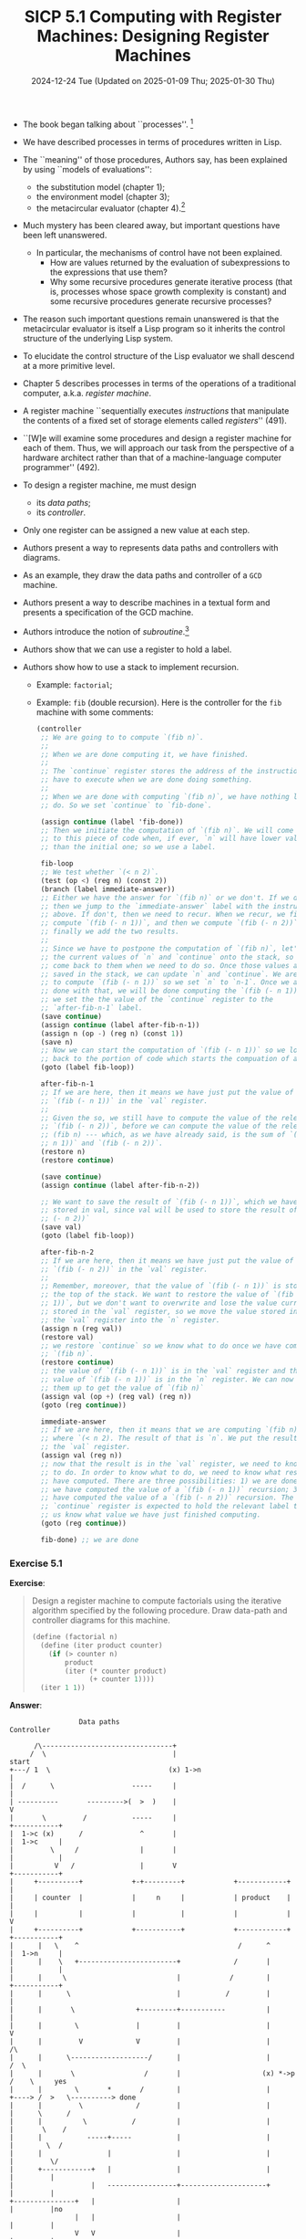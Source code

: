 #+options: html-link-use-abs-url:nil html-postamble:t
#+options: html-preamble:t html-scripts:nil html-style:t
#+options: html5-fancy:nil tex:t toc:nil num:nil
#+html_doctype: xhtml-strict
#+html_container: div
#+html_content_class: content
#+description:
#+keywords:
#+html_link_home:
#+html_link_up:
#+html_mathjax:
#+html_equation_reference_format: \eqref{%s}
#+html_head: <link rel="stylesheet" type="text/css" href="./style.css"/>
#+html_head_extra:
#+title: SICP 5.1 Computing with Register Machines: Designing Register Machines
#+subtitle: 2024-12-24 Tue (Updated on 2025-01-09 Thu; 2025-01-30 Thu)
#+infojs_opt:
#+creator: <a href="https://www.gnu.org/software/emacs/">Emacs</a> 30.0.60 (<a href="https://orgmode.org">Org</a> mode 9.7.9)

- The book began talking about ``processes''. [fn::Question as an ex
  philosophy student: can we say that processes are to procedures what
  semantic contents are to linguistic expressions? If the answer is
  yes, we might want to avoid saying that procedures /describe/
  processes...]

- We have described processes in terms of procedures written in Lisp.

- The ``meaning'' of those procedures, Authors say, has been explained
  by using ``models of evaluations'':
  - the substitution model (chapter 1);
  - the environment model (chapter 3);
  - the metacircular evaluator (chapter 4).[fn::Question: doesn't the
    metacircular evaluator implement the environment model of
    evaluation?]

- Much mystery has been cleared away, but important questions have
  been left unanswered.
  - In particular, the mechanisms of control have not been explained.
    - How are values returned by the evaluation of subexpressions to
      the expressions that use them?
    - Why some recursive procedures generate iterative process (that
      is, processes whose space growth complexity is constant) and
      some recursive procedures generate recursive processes?

- The reason such important questions remain unanswered is that the
  metacircular evaluator is itself a Lisp program so it inherits the
  control structure of the underlying Lisp system.

- To elucidate the control structure of the Lisp evaluator we shall
  descend at a more primitive level.

- Chapter 5 describes processes in terms of the operations of a
  traditional computer, a.k.a. /register machine/.

- A register machine ``sequentially executes /instructions/ that
  manipulate the contents of a fixed set of storage elements called
  /registers/'' (491).

- ``[W]e will examine some procedures and design a register machine
  for each of them. Thus, we will approach our task from the
  perspective of a hardware architect rather than that of a
  machine-language computer programmer'' (492).

- To design a register machine, me must design
  - its /data paths/;
  - its /controller/.

- Only one register can be assigned a new value at each step.

- Authors present a way to represents data paths and controllers with
  diagrams.

- As an example, they draw the data paths and controller of a ~GCD~
  machine.

- Authors present a way to describe machines in a textual form and
  presents a specification of the GCD machine.

- Authors introduce the notion of /subroutine/.[fn::What's the def? It
  wasn't that clear.]

- Authors show that we can use a register to hold a label.

- Authors show how to use a stack to implement recursion.
  - Example: ~factorial~;
  - Example: ~fib~ (double recursion). Here is the controller for the
    ~fib~ machine with some comments:
    #+begin_src scheme
      (controller
       ;; We are going to to compute `(fib n)`.
       ;;
       ;; When we are done computing it, we have finished.
       ;;
       ;; The `continue` register stores the address of the instruction we
       ;; have to execute when we are done doing something.
       ;;
       ;; When we are done with computing `(fib n)`, we have nothing left to
       ;; do. So we set `continue` to `fib-done`.

       (assign continue (label 'fib-done))
       ;; Then we initiate the computation of `(fib n)`. We will come back
       ;; to this piece of code when, if ever, `n` will have lower values
       ;; than the initial one; so we use a label.

       fib-loop
       ;; We test whether `(< n 2)`.
       (test (op <) (reg n) (const 2))
       (branch (label immediate-answer))
       ;; Either we have the answer for `(fib n)` or we don't. If we do,
       ;; then we jump to the `immediate-answer` label with the instruction
       ;; above. If don't, then we need to recur. When we recur, we first
       ;; compute `(fib (- n 1))`, and then we compute `(fib (- n 2))`, and
       ;; finally we add the two results.
       ;;
       ;; Since we have to postpone the computation of `(fib n)`, let's save
       ;; the current values of `n` and `continue` onto the stack, so we can
       ;; come back to them when we need to do so. Once those values are
       ;; saved in the stack, we can update `n` and `continue`. We are going
       ;; to compute `(fib (- n 1))` so we set `n` to `n-1`. Once we are
       ;; done with that, we will be done computing the `(fib (- n 1))` so
       ;; we set the the value of the `continue` register to the
       ;; `after-fib-n-1` label.
       (save continue)
       (assign continue (label after-fib-n-1))
       (assign n (op -) (reg n) (const 1))
       (save n)
       ;; Now we can start the computation of `(fib (- n 1))` so we loop
       ;; back to the portion of code which starts the compuation of a fib.
       (goto (label fib-loop))

       after-fib-n-1
       ;; If we are here, then it means we have just put the value of a
       ;; `(fib (- n 1))` in the `val` register.
       ;;
       ;; Given the so, we still have to compute the value of the relevant
       ;; `(fib (- n 2))`, before we can compute the value of the relevant
       ;; (fib n) --- which, as we have already said, is the sum of `(fib (-
       ;; n 1))` and `(fib (- n 2))`.
       (restore n)
       (restore continue)

       (save continue)
       (assign continue (label after-fib-n-2))

       ;; We want to save the result of `(fib (- n 1))`, which we have
       ;; stored in val, since val will be used to store the result of `(fib
       ;; (- n 2))`
       (save val)
       (goto (label fib-loop))

       after-fib-n-2
       ;; If we are here, then it means we have just put the value of a
       ;; `(fib (- n 2))` in the `val` register.
       ;;
       ;; Remember, moreover, that the value of `(fib (- n 1))` is stored at
       ;; the top of the stack. We want to restore the value of `(fib (- n
       ;; 1))`, but we don't want to overwrite and lose the value currently
       ;; stored in the `val` register, so we move the value stored in the
       ;; the `val` register into the `n` register.
       (assign n (reg val))
       (restore val)
       ;; we restore `continue` so we know what to do once we have computed
       ;; `(fib n)`.
       (restore continue)
       ;; the value of `(fib (- n 1))` is in the `val` register and the
       ;; value of `(fib (- n 1))` is in the `n` register. We can now add
       ;; them up to get the value of `(fib n)`
       (assign val (op +) (reg val) (reg n))
       (goto (reg continue))

       immediate-answer
       ;; If we are here, then it means that we are computing `(fib n)`
       ;; where `(< n 2). The result of that is `n`. We put the result into
       ;; the `val` register.
       (assign val (reg n))
       ;; now that the result is in the `val` register, we need to know what
       ;; to do. In order to know what to do, we need to know what result is
       ;; have computed. There are three possibilities: 1) we are done; 2)
       ;; we have computed the value of a `(fib (- n 1))` recursion; 3) we
       ;; have computed the value of a `(fib (- n 2))` recursion. The
       ;; `continue` register is expected to hold the relevant label to let
       ;; us know what value we have just finished computing.
       (goto (reg continue))

       fib-done) ;; we are done
    #+end_src

*** Exercise 5.1
*Exercise*:

#+begin_quote
Design a register machine to compute factorials using the iterative
algorithm specified by the following procedure.  Draw data-path and
controller diagrams for this machine.

#+begin_src scheme
  (define (factorial n)
    (define (iter product counter)
      (if (> counter n)
          product
          (iter (* counter product)
                (+ counter 1))))
    (iter 1 1))
#+end_src
#+end_quote

*Answer*:

#+begin_src
                  Data paths                                                                Controller

       /\--------------------------------+
      /  \                               |                                                    start
 +---/ 1  \                             (x) 1->n                                                |
 |  /      \                   -----     |                                                      |
 | ----------       --------->(  >  )    |                                                      V
 |       \         /           -----     |                                                 +-----------+
 |  1->c (x)      /              ^       |                                                 |  1->c     |
 |         \     /               |       |                                                 |           |
 |          V   /                |       V                                                 +-----------+
 |     +----------+            +-+---------+            +------------+                          |
 |     | counter  |            |     n     |            | product    |                          |
 |     |          |            |           |            |            |                          V
 |     +----------+            +-----------+            +------------+                     +-----------+
 |      |   \    ^                                       /      ^                          |  1->n     |
 |      |    \   +------------------------+             /       |                          |           |
 |      |     \                           |            /        |                          +-----------+
 |      |      \                          |           /         |                               |
 |      |       \               +---------+-----------          |                               |
 |      |        \              |         |                     |                               V
 |      |         V             V         |                     |                               /\
 |      |      \-------------------/      |                     |                              /  \
 |      |       \                 /       |                    (x) *->p                       /    \     yes
 |      |        \       *       /        |                     |                     +----> /  >   \----------> done
 |      |         \             /         |                     |                     |      \      /
 |      |          \           /          |                     |                     |       \    /
 |      |           -----+-----           |                     |                     |        \  /
 |      |                |                |                     |                     |         \/
 |      +------------+   |                |                     |                     |         |
 |                   |   -----------------+---------------------+                     |         |
 +---------------+   |                    |                                           |         |no
                 |   |                    |                                           |         |
                 V   V                    |                                           |         |
               \-------------------/      |                                           |         V
                \                 /       |                                           |    +-----------+
                 \       +       /        |                                           |    |  *->p     |
                  \             /        (x) +->c                                     |    |           |
                   \           /          |                                           |    +-----------+
                    -----+-----           |                                           |         |
                         |                |                                           |         |
                         |                |                                           |         V
                         +----------------+                                           |    +-----------+
                                                                                      |    |  +->c     |
                                                                                      |    |           |
                                                                                      |    +----+------+
                                                                                      |         |
                                                                                      |         |
                                                                                      +---------+
       The result is stored in the product register.
#+end_src

*** Exercise 5.2
*Exercise*:

#+begin_quote
Use the register-machine language to describe the iterative factorial
machine of Exercise 5.1
#+end_quote

*Answer*:

#+begin_src scheme
  (controller
   (assign counter (const 1))
   (assign n (const 1))
  test-counter-n
   (test (op >) (reg counter) (reg n))
   (branch (label factorial-done))
   (assign product (op *) (reg counter) (reg product))
   (assign counter (op +) (reg counter) (const 1))
   (goto (label test-counter-n))
  factorial-done)
#+end_src

*** Exercise 5.3
*Exercise*:

#+begin_quote
Design a machine to compute square roots using Newton's method, as
described in section 1.1.7.

#+begin_src scheme
  (define (sqrt x)
    (define (good-enough? guess)
      (< (abs (- (square guess) x)) 0.001))
    (define (improve guess)
      (average guess (/ x guess)))
    (define (sqrt-iter guess)
      (if (good-enough? guess)
          guess
          (sqrt-iter (improve guess))))
    (sqrt-iter 1.0))
#+end_src

Begin by assuming that ~good-enough?~ and ~improve~ operations are
available as primitives.  Then show how to expand these in terms of
arithmetic operations.  Describe each version of the ~sqrt~ machine
design by drawing a data-path diagram and writing a controller
definition in the register-machine language.
#+end_quote

*Answer*:

First version of ~sqrt~ machine:

Data paths:
#+begin_src
             /\
            /  \                                -----------------------
           /    \                               \                     /
          /      \                               \      read         /
         /   1.0  \                               \                 /
        /          \                               \               /
       /            \                               ----+---------/
       ------+-------                                   |
             |    g<-1                                  |
             +----(x)-----+                   +----------
                          |                   |
                          V                   v
                 +--------------+       +------+-----+
                 |              |       |            |
                 |    guess     |       |      x     |
                 |              |       |            |
                 +----------+---+       +------------+
                    |       | ^
                    |       | |          g<-i
                    |       | +-----------(x)--------+
                    V       |                        |
                 -------    +--------------+         |
               -/       \-                 V         |
              /           \            --------------+---------
              |good-enough|             \                    /
              \           /              \    improve       /
               -\       /-                \                /
                 -------                   \--------------/
#+end_src

Controller:
#+begin_src scheme
  (controller
   (assign guess (const 1.0))
   (assign x (op read))
  test-ge
   (test (op good-enough) (reg guess))
   (branch (label sqr-done))
   (assign guess (op improve) (reg guess))
   (goto (label test-ge))
  sqr-done)
#+end_src

Second version of the ~sqrt~ machine (without the ~good-enough~ and
the ~improve~ abstractions):

Data paths:
#+begin_src
                /\
               /  \
              /    \
             /      \
            /  1.0   \
           /          \
           -----+------
                |
                |
                |
                +-----------------------------+
                                              |
                                              |
                                              |
                                              V
                                  ----------------------------                                                          |---------------------------|
                                  |                          |                                                          |                           |
                                  |                          |                                                          |                           |
                                  |         guess            |                                                          |             x             |
                                  |                          |                                                          |                           |
                                  |                          |                                                          |                           |
                                  ----------------------------                                                          |                           |
                                     |                 ^  |                                                             -----------------------------
                                     |                 |  |                                                                          |             |
                                     |                 |  +------------------------------------+                                     |             |
                                     |                 |                                       |                                     |             |
                                     |                 |                                       |          +--------------------------+             |
                                     |                 |                                       |          |                                        |
                                     |                 |                                       |          |                                        |
                                     |                 |                                       V          V                                        |
                                     |                 |                               ------------------------                                    |
                                     V                 |                                \                    /                                     |
                       |-----------------------------  |                                 \        /         /                                      |
                       |                            |  |                                  \                /                                       |
                       |                            |<-+-----------------------------+     \              /     +-----------+                      |
    -------------------|          tmp               |  |                             |      --------------      |           |                      |
    |                  |                            |--+---------------------+       |            |    |        |           V                      |
    |                  |                            |  |                     |       +------------+    +--------+     ------------------------     |
    |                  |-----------------------------  |                     |                                         \                    /      |
    |                    ^   |   ^  ^  |   |           |                     |                                          \     average      /       |
    |          +---------+   |   |  |  |   |           |                     +-----------------------------------------> \                /        |
    |          |    +--------+   |  |  |   |           |                                                                  ----------------         |
    |          |    |  +---------+  |  |   |           |                                                                         |                 |
    |          |    |  |            |  |   |           +-------------------------------------------------------------------------+                 |
    |          |    |  |  +---------+  |   +----------------------------------------+                                                              |
    |          |    |  |  |            V                                            |                  +-------------------------------------------+
    |          |    |  |  | -------------------------------                         V                  V
    |          |    |  |  | \                            /                 -------------------------------
    |          |    |  |  |  \                          /                  \                             /
    |          |    |  |  |   \       square           /                    \                           /
    |          |    |  |  |    \                      /                      \           -             /
    |          |    |  |  |     \                    /                        \                       /
    |          |    |  |  |      --------------------                          \                     /
    |          |    |  |  |            |                                         -------------------
    |          |    |  |  |            |                                                  |
    |          |    |  |  |            |                                                  |
    |          |    |  |  +------------+                                                  |
    |          |    |  |                                                                  |
    |          |    |  |                                                                  |
    |          |    |  +------------------------------------------------------------------+
    |          |    |
    |          |    |
    |          |    +---------------------------------+
    |          |                                      |
    |          |                                      |
    |          |                                      V
    |          |                           --------------------------
    |          |                           |                        |
    |          |                           |                        |
    |          |                           |        abs             |
    |          |                           |                        |
    |          |                           |                        |
    |          |                           --------------------------
    |          |                                       |
    |          |                                       |
    |          +---------------------------------------+
    |
    |
    |                                                               /\
    |                              -------                         /  \
    |                            -/       \-                      /    \
    |                           /           \                    /      \
    |-------------------------> |     <     | <-----------------/        \
                                \           /                  /  0.001   \
                                 -\       /-                  /            \
                                   -------                    --------------
#+end_src

Controller:
#+begin_src scheme
(controller
  (assign guess (const 1.0))
test-ge
  (assign tmp (reg guess))
  (assign tmp (op square) (reg tmp))
  (assign tmp (op -) (reg tmp) (reg x))
  (assing tmp (op abs) (reg tmp))
  (test (op <) (reg tmp) (const 0.001))
  (branch (label sqrt-done))
  (assign tmp (op /) (reg x) (reg guess))
  (assign guess (op average) (reg guess) (reg tmp))
sqrt-done)
#+end_src

*** Exercise 5.4
*Exercise*:

#+begin_quote
Specify register machines that implement each of the following
procedures.  For each machine, write a controller instruction sequence
and draw a diagram showing the data paths.

a. Recursive exponentiation:

#+begin_src scheme
  (define (expt b n)
    (if (= n 0)
        1
        (* b (expt b (- n 1)))))
#+end_src

b. Iterative exponentiation:

#+begin_src scheme
  (define (expt b n)
    (define (expt-iter counter product)
      (if (= counter 0)
          product
          (expt-iter (- counter 1) (* b product))))
    (expt-iter n 1))
#+end_src
#+end_quote

*Answer*:

Recursive exponentiation:
#+begin_src scheme
  ;; - example: (expt 2 3); initial values:
  ;;   - register b is set to 2
  ;;   - register n is set to 3

  (controller
     (assign continue (label fact-done))
   expt-loop
     (test (op =) (reg n) (const 0))
     (branch (label base-case))
     (save continue)
     (save n)
     ;; no need to save b since it always holds the same val
     (assign n (op -) (reg n) (const 1))
     (assign continue (label after-expt))
     (goto (label expt-loop))
   after-expt
     (restore n)
     (restore continue)
     (assign val (op *) (reg b) (reg val))
     (goto continue)
   base-case
     (assign val (const 1))
     (goto (reg continue))
   expt-done)
#+end_src

Iterative exponentiation:
#+begin_src scheme
  ;; - example: (expt 2 3); initial values:
  ;;   - register b is set to 2
  ;;   - register counter is set to 3
  ;;   - register product is set to 1

  (controller
   expt-loop
     (test (op =) (reg counter) (const 0))
     (branch expt-done)
     (assign counter (op -) (reg counter) (const 1))
     (assign product (op *) (reg b) (reg product))
     (goto expt-loop)
     expt-done)
#+end_src

*** Exercise 5.5
*Exercise*:

#+begin_quote
Hand-simulate the factorial and Fibonacci machines, using some
nontrivial input (requiring execution of at least one recursive call).
Show the contents of the stack at each significant point in the
execution.
#+end_quote

*Answer*:

- Relevant contents of the stack when computing the ~factorial~ of ~5~
  (the stack grows backwards):
  #+begin_src 
                                                      []
                                           [5|fact-done]
                              [4|after-fact|5|fact-done]
                 [3|after-fact|4|after-fact|5|fact-done]
    [2|after-fact|3|after-fact|4|after-fact|5|fact-done]
                 [3|after-fact|4|after-fact|5|fact-done]
                              [4|after-fact|5|fact-done]
                                           [5|fact-done]
                                                      []
  #+end_src

- Relevant contents of the stack when computing the ~fib~ of ~2~:
  #+begin_src 
              []  (starting point)
    [2|fib-done]  (when setting up the computation of fib(n-1))
              []  (before setting up the computation of fib(n-2))
    [1|fib-done]  (setting up the computation of fib(n-2))
              []  (before computing fib(n-1) + fib(n-2))
  #+end_src
*** Exercise 5.6
*Exercise*:

#+begin_quote
Ben Bitdiddle observes that the Fibonacci machine's controller
sequence has an extra `save' and an extra `restore', which can be
removed to make a faster machine.  Where are these instructions?
#+end_quote

*Answer*:

Those two instructions are the ~(restore continue)~ and ~(save
continue)~ in ~after-fib-n-2~. Here I create a fib-machine without
those two instructions and show that it works nonetheless:

#+begin_src
  ;; racket repl in emacs provided by racket-mode.el

  repl.rkt> (define fib-machine
              (make-machine
               '(continue n val)
               (list (list '+ +) (list '< <) (list '- -))
               '(
                 (assign continue (label fib-done))
                 fib-loop
                 (test (op <) (reg n) (const 2))
                 (branch (label immediate-answer))
                 (save continue)
                 (assign continue (label afterfib-n-1))
                 (save n)
                 (assign n (op -) (reg n) (const 1))
                 (goto (label fib-loop))
                 afterfib-n-1
                 (restore n)
                 ;; (restore continue) <----------------------------------
                 (assign n (op -) (reg n) (const 2))
                 ;; (save continue)    <----------------------------------
                 (assign continue (label afterfib-n-2))
                 (save val)
                 (goto (label fib-loop))
                 afterfib-n-2
                 (assign n (reg val))
                 (restore val)
                 (restore continue)
                 (assign val
                         (op +) (reg val) (reg n))
                 (goto (reg continue))
                 immediate-answer
                 (assign val (reg n))
                 (goto (reg continue))
                 fib-done)))
  repl.rkt> (set-register-contents! fib-machine 'n 4)
  'done
  repl.rkt> (start fib-machine)
  'done
  repl.rkt> (get-register-contents fib-machine 'val)
  3
  repl.rkt> (set-register-contents! fib-machine 'n 5)
  'done
  repl.rkt> (start fib-machine)
  'done
  repl.rkt> (get-register-contents fib-machine 'val)
  5
  repl.rkt> (set-register-contents! fib-machine 'n 6)
  'done
  repl.rkt> (start fib-machine)
  'done
  repl.rkt> (get-register-contents fib-machine 'val)
  8
  repl.rkt>
#+end_src
